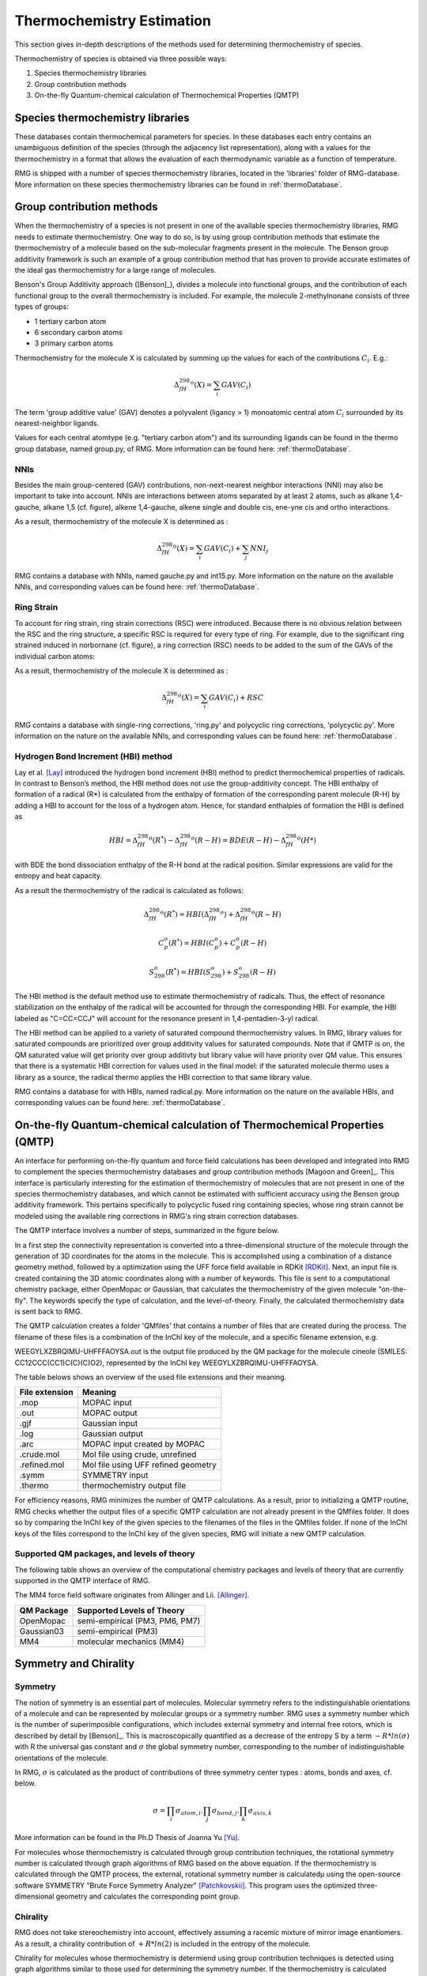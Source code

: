 .. _thermo:

**************************
Thermochemistry Estimation
**************************


This section gives in-depth descriptions of the methods used for determining thermochemistry of 
species.

Thermochemistry of species is obtained via three possible ways:

#. Species thermochemistry libraries
#. Group contribution methods
#. On-the-fly Quantum-chemical calculation of Thermochemical Properties (QMTP)

Species thermochemistry libraries
=================================
These databases contain thermochemical parameters for species. 
In these databases each entry contains an unambiguous definition of the species 
(through the adjacency list representation), 
along with a values for the thermochemistry in a format that allows 
the evaluation of each thermodynamic variable as a function of temperature.

RMG is shipped with a number of species thermochemistry libraries, located in the
'libraries' folder of RMG-database. More information on these species thermochemistry libraries can be found in
:ref:`thermoDatabase`.


Group contribution methods
==========================
When the thermochemistry of a species is not present in one of the available
species thermochemistry libraries, RMG needs to estimate thermochemistry. One way
to do so, is by using group contribution methods that estimate the thermochemistry 
of a molecule based on the sub-molecular fragments present in the molecule. 
The Benson group additivity framework is such an example of a group contribution method 
that has proven to provide accurate estimates of the ideal gas thermochemistry 
for a large range of molecules.

Benson's Group Additivity approach ([Benson]_), divides a molecule into functional 
groups, and the contribution of each functional group to the overall thermochemistry is 
included. For example, the molecule 2-methylnonane consists of three types of groups:

* 1 tertiary carbon atom
* 6 secondary carbon atoms
* 3 primary carbon atoms


.. image:: images/BensonGA.PNG
	:align: center
	
Thermochemistry for the molecule X is calculated by summing up the values for each
of the contributions :math:`C_{i}`. E.g.:

.. math::

	\Delta_fH_{298}^{o}(X) = \sum_{i}GAV(C_{i})
 
The term 'group additive value' (GAV) denotes a polyvalent (ligancy > 1) monoatomic central atom 
:math:`C_{i}` surrounded by its nearest-neighbor ligands.
 
Values for each central atomtype (e.g. "tertiary carbon atom") and its surrounding ligands can be found in the thermo
group database, named group.py, of RMG. More information can be found here: :ref:`thermoDatabase`.

NNIs
----
Besides the main group-centered (GAV) contributions, non-next-nearest
neighbor interactions (NNI) may also be important to take into account. NNIs are interactions between
atoms separated by at least 2 atoms, such as alkane 1,4-gauche, alkane 1,5 (cf. figure), alkene 1,4-gauche, 
alkene single and double cis, ene-yne cis and ortho interactions. 

.. image:: images/15Alkanae.png
	:align: center

As a result, thermochemistry of the molecule X is determined as :

.. math::

	\Delta_fH_{298}^{o}(X) = \sum_{i}GAV(C_{i}) + \sum_{j}NNI_{j}

RMG contains a database with NNIs, named gauche.py and int15.py. More information on the nature on the available NNIs, and corresponding values 
can be found here: :ref:`thermoDatabase`.

Ring Strain
-----------
To account for ring strain, ring strain corrections (RSC) were
introduced. Because there is no obvious relation between the
RSC and the ring structure, a specific RSC is required for every
type of ring. For example, due to the significant ring strained induced in norbornane (cf. figure), a
ring correction (RSC) needs to be added to the sum of the GAVs of the individual carbon atoms:

.. image:: images/norbornane.png
	:align: center

As a result, thermochemistry of the molecule X is determined as :

.. math::

	\Delta_fH_{298}^{o}(X) = \sum_{i}GAV(C_{i}) + RSC

RMG contains a database with single-ring corrections, 'ring.py' and polycyclic ring corrections,
'polycyclic.py'. More information on the nature on the available NNIs, and corresponding values 
can be found here: :ref:`thermoDatabase`.


Hydrogen Bond Increment (HBI) method
------------------------------------
Lay et al. [Lay]_ introduced the hydrogen bond increment (HBI) method to
predict thermochemical properties of radicals. In contrast to Benson’s method,
the HBI method does not use the group-additivity concept. The HBI
enthalpy of formation of a radical (R*) is calculated from the enthalpy
of formation of the corresponding parent molecule (R-H) by adding a
HBI to account for the loss of a hydrogen atom. Hence, for
standard enthalpies of formation the HBI is defined as

.. math::

	HBI = \Delta_fH_{298}^{o}(R^*) - \Delta_fH_{298}^{o}(R-H)
    	= BDE(R-H) - \Delta_fH_{298}^{o}(H*)

with BDE the bond dissociation enthalpy of the R-H bond at the radical position.
Similar expressions are valid for the entropy and heat capacity.

As a result the thermochemistry of the radical is calculated as follows:

.. math::

	\Delta_fH_{298}^{o}(R^*) = HBI(\Delta_fH_{298}^{o}) + \Delta_fH_{298}^{o}(R-H)
	
	C_{p}^{o}(R^*) = HBI(C_{p}^{o}) + C_{p}^{o}(R-H)
	
	S_{298}^{o}(R^*) = HBI(S_{298}^{o}) + S_{298}^{o}(R-H)



The HBI method is the default method use to estimate thermochemistry of radicals. Thus, 
the effect of resonance stabilization on the enthalpy of the radical will be accounted for
through the corresponding HBI. For example, the HBI labeled as "C=CC=CCJ" will account
for the resonance present in 1,4-pentadien-3-yl radical.

The HBI method can be applied to a variety of saturated compound thermochemistry values.  In
RMG, library values for saturated compounds are prioritized over group additivity values for saturated compounds.  
Note that if QMTP is on, the QM saturated value will get priority over group additivty but library value will
have priority over QM value.  This ensures that there is a systematic HBI correction for values used
in the final model: if the saturated molecule thermo uses a library as a source, the radical thermo
applies the HBI correction to that same library value.

RMG contains a database for with HBIs, named radical.py. More information on the nature on the available HBIs, and corresponding values 
can be found here: :ref:`thermoDatabase`.

.. _qm:

On-the-fly Quantum-chemical calculation of Thermochemical Properties (QMTP)
===========================================================================
An interface for performing on-the-fly quantum and force field calculations 
has been developed and integrated into RMG to complement the species thermochemistry databases and
group contribution methods [Magoon and Green]_. This interface is particularly interesting for the estimation of
thermochemistry of molecules that are not present in one of the species thermochemistry databases,
and which cannot be estimated with sufficient accuracy using the Benson group additivity framework. This
pertains specifically to polycyclic fused ring containing species, whose ring strain cannot be modeled using
the available ring corrections in RMG's ring strain correction databases.

The QMTP interface involves a number of steps, summarized in the figure below.

.. image:: images/QMTP.jpg
	:align: center

In a first step the connectivity representation is converted into a three-dimensional structure of the molecule
through the generation of 3D coordinates for the atoms in the molecule. This is accomplished using 
a combination of a distance geometry method, followed by a optimization using the UFF force field available in
RDKit [RDKit]_. Next, an input file is created containing the 3D atomic coordinates along with a number of keywords. This file is sent to a computational chemistry package, either OpenMopac or Gaussian,
that calculates the thermochemistry of the given molecule "on-the-fly". The keywords specify the type of calculation, and the level-of-theory. 
Finally, the calculated thermochemistry data is sent back to RMG.

The QMTP calculation creates a folder 'QMfiles' that contains a number of files that are created during the process.
The filename of these files is a combination of the InChI key of the molecule, and a specific filename extension, e.g.

WEEGYLXZBRQIMU-UHFFFAOYSA.out is the output file produced by the QM package for the molecule cineole (SMILES: CC12CCC(CC1)C(C)(C)O2),
represented by the InChI key WEEGYLXZBRQIMU-UHFFFAOYSA.

The table belows shows an overview of the used file extensions and their meaning.

.. table::

    ======================================= ========================================
    File extension                          Meaning
    ======================================= ========================================
    .mop					                MOPAC input
    .out		              				MOPAC output
    .gjf									Gaussian input		              				
    .log									Gaussian output						         
    .arc						            MOPAC input created by MOPAC
    .crude.mol					            Mol file using crude, unrefined
    .refined.mol		              		Mol file using UFF refined geometry
    .symm						            SYMMETRY input
    .thermo					            	thermochemistry output file
    ======================================= ========================================


For efficiency reasons, RMG minimizes the number of QMTP calculations. As a result, prior to initializing 
a QMTP routine, RMG checks whether the output files of a specific QMTP calculation are not already
present in the QMfiles folder. It does so by comparing the InChI key of the given species to the filenames
of the files in the QMfiles folder. If none of the InChI keys of the files correspond to the InChI key of 
the given species, RMG will initiate a new QMTP calculation. 


Supported QM packages, and levels of theory
-------------------------------------------

The following table shows an overview of the computational chemistry packages
and levels of theory that are currently  supported in the QMTP interface of RMG.

The MM4 force field software originates from Allinger and Lii. [Allinger]_.

.. table::

    ======================================= ========================================
    QM Package                              Supported Levels of Theory
    ======================================= ========================================
    OpenMopac				                semi-empirical (PM3, PM6, PM7)
    Gaussian03		              			semi-empirical (PM3)
    MM4						                molecular mechanics (MM4)
    ======================================= ========================================
 	
	
Symmetry and Chirality
======================

Symmetry
--------

The notion of symmetry is an essential part of molecules. 
Molecular symmetry refers to the indistinguishable orientations of a molecule and 
can be represented by molecular groups or a symmetry number. RMG uses a symmetry number
which is the number of superimposible configurations, which includes external symmetry and internal
free rotors, which is described by detail by [Benson]_.
This is macroscopically quantified as a decrease of the entropy S by a term  :math:`-R * ln(\sigma)`
with R the universal gas constant and :math:`\sigma` the global symmetry number, 
corresponding to the number of indistinguishable orientations of the molecule.

In RMG, :math:`\sigma` is calculated  as the product of contributions of three symmetry center types : atoms, bonds and axes, cf. below.

.. math::

	\sigma = \prod_{i}\sigma_{atom,i}.\prod_{j}\sigma_{bond,j}.\prod_{k}\sigma_{axis,k}

More information can be found in the Ph.D Thesis of Joanna Yu [Yu]_.

For molecules whose thermochemistry is calculated through group contribution techniques, the
rotational symmetry number is calculated through graph algorithms of RMG based on the above equation. If 
the thermochemistry is calculated through the QMTP process, the external, rotational symmetry number is calculatedµ
using the open-source software SYMMETRY "Brute Force Symmetry Analyzer" [Patchkovskii]_. This program uses the optimized
three-dimensional geometry and calculates the corresponding point group. 

Chirality
---------

RMG does not take stereochemistry into account, effectively assuming a racemic mixture of mirror image enantiomers. 
As a result, a chirality contribution of :math:`+R * ln(2)` is included in the entropy of the molecule.

Chirality for molecules whose thermochemistry is determiend using group contribution techniques is detected 
using graph algorithms similar to those used for determining the symmetry number. If the thermochemistry is calculated through the QMTP process, chirality is detected using
the point group information obtained via the software SYMMETRY.

Chiral molecules belong to point groups that lack a superposable mirror image 
(i.e. point groups lacking :math:`\sigma_h`, :math:`\sigma_d`, :math:`\sigma_v`, and :math:`S_n`
symmetry elements).
	
In RMG, chirality is incorportated into the symmetry attribute by dividing the symmetry by
two which will increase entropy by :math:`+R * ln(2)`. RMG currently checks for each chiral
center, defined by 4 different groups attached to a carbon, and halves the symmetry 
for each chiral center.

The effect of cis-trans isomers is currently not accounted for in RMG.


References
==========

.. [Benson] Benson, Sidney William. "Thermochemical kinetics." (1976)

.. [Lay] Lay, T.; Bozzelli, J.; Dean, A.; Ritter, E. J. Phys. Chem. 1995, 99,14514-14527

.. [Magoon and Green] Magoon, Gregory R., and William H. Green. "Design and implementation of a next-generation software interface for on-the-fly quantum and force field calculations in automated reaction mechanism generation." Computers & Chemical Engineering 52 (2013): 35-45.

.. [Allinger] Allinger, N. L., & Lii, J.-H. (2008). MM4(2008) and MM4(2003).

.. [Patchkovskii] Patchkovskii, S. (2003). SYMMETRY, http://www.cobalt.chem.ucalgary.ca/ps/symmetry/.

.. [Yu] "Estimation method for the thermochemical properties of polycyclic aromatic molecules" (Ph.D), Joanna Yu, M.I.T (2005)

.. [RDKit] Landrum, G. (2012). RDKit, http://rdkit.org.

.. [Benson] Benson, S.W. (1965), https://en.wikipedia.org/wiki/Benson_group_increment_theory

